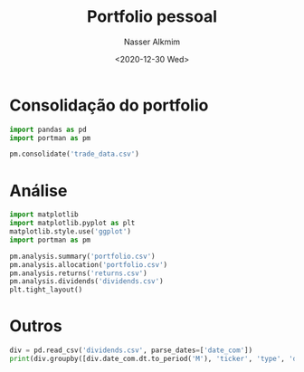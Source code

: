 #+options: ':nil *:t -:t ::t <:t H:3 \n:nil ^:t arch:headline
#+options: author:t broken-links:nil c:nil creator:nil
#+options: d:(not "LOGBOOK") date:t e:t email:nil f:t inline:t num:t
#+options: p:nil pri:nil prop:nil stat:t tags:t tasks:t tex:t
#+options: timestamp:t title:t toc:t todo:t |:t
#+title: Portfolio pessoal
#+date: <2020-12-30 Wed>
#+author: Nasser Alkmim
#+email: nasser.alkmim@gmail.com
#+language: en
#+select_tags: export
#+exclude_tags: noexport
#+creator: Emacs 27.1 (Org mode N/A)
#+toc: t
#+tags[]: personal-portfolio
#+draft: t
* Consolidação do portfolio

#+begin_src jupyter-python
import pandas as pd
import portman as pm

pm.consolidate('trade_data.csv')
#+end_src

#+RESULTS:


* Análise

#+begin_src jupyter-python 
import matplotlib
import matplotlib.pyplot as plt
matplotlib.style.use('ggplot')
import portman as pm

pm.analysis.summary('portfolio.csv')
pm.analysis.allocation('portfolio.csv')
pm.analysis.returns('returns.csv')
pm.analysis.dividends('dividends.csv')
plt.tight_layout()
#+end_src

#+RESULTS:
:RESULTS:
[[file:./jupyter/bfb4f9af039fb1691cef2a09662817305f701ac0.png]]
[[file:./jupyter/08fcebaf8a3a4cb3110fddd076148e265fb9439a.png]]
[[file:./jupyter/3f16ab03e35aad001a6a130a51a94e9914196660.png]]
[[file:./jupyter/d35c91b60af2a80357957842b2c31c32ddbb91a5.png]]
:END:




* Outros

#+begin_src jupyter-python
div = pd.read_csv('dividends.csv', parse_dates=['date_com'])
print(div.groupby([div.date_com.dt.to_period('M'), 'ticker', 'type', 'date_com']).sum().tail(10))
#+end_src

#+RESULTS:
#+begin_example
                                            Unnamed: 0  value  vol_liq  total
date_com ticker type            date_com                                     
2020-12  B3SA3  DIVIDENDO       2020-12-30          67   0.41       36  14.78
                JRS CAP PROPRIO 2020-12-30          68   0.15       36   5.29
         EGIE3  DIVIDENDO       2020-12-18          60   0.68      107  72.71
                JRS CAP PROPRIO 2020-12-18          61   0.21      107  22.95
         HYPE3  JRS CAP PROPRIO 2020-12-28          22   0.29       81  23.72
         ITUB3  DIVIDENDO       2020-12-30         336   0.01      213   3.19
         MDIA3  JRS CAP PROPRIO 2020-12-23          17   0.46       56  25.60
         MGLU3  JRS CAP PROPRIO 2020-12-29          13   0.03      460  12.10
         ODPV3  JRS CAP PROPRIO 2020-12-15          87   0.02      290   6.81
         WEGE3  JRS CAP PROPRIO 2020-12-18          96   0.04      135   4.98
#+end_example


